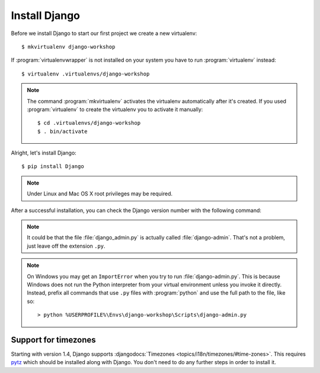 .. index:: Install Django

**************
Install Django
**************

Before we install Django to start our first project we create a new virtualenv::

    $ mkvirtualenv django-workshop

If :program:`virtualenvwrapper` is not installed on your system you have to run
:program:`virtualenv` instead::

    $ virtualenv .virtualenvs/django-workshop

.. note::

    The command :program:`mkvirtualenv` activates the virtualenv
    automatically after it's created. If you used :program:`virtualenv`
    to create the virtualenv you to activate it manually::

        $ cd .virtualenvs/django-workshop
        $ . bin/activate

Alright, let's install Django::

    $ pip install Django

.. note:: Under Linux and Mac OS X root privileges may be required.

After a successful installation, you can check the Django version number
with the following command:

.. command-output:: django-admin.py --version

.. note::

    It could be that the file :file:`django_admin.py` is actually called
    :file:`django-admin`. That's not a problem, just leave off the
    extension ``.py``.

.. note::

    On Windows you may get an ``ImportError`` when you try to run
    :file:`django-admin.py`. This is because Windows does not run the
    Python interpreter from your virtual environment unless you invoke
    it directly. Instead, prefix all commands that use ``.py`` files
    with :program:`python` and use the full path to the file, like so:

    ::

        > python %USERPROFILE%\Envs\django-workshop\Scripts\django-admin.py

.. index:: timezones

Support for timezones
=====================

Starting with version 1.4, Django supports :djangodocs:`Timezones
<topics/i18n/timezones/#time-zones>`. This requires `pytz
<http://pytz.sourceforge.net/>`_ which should be installed along with Django.
You don't need to do any further steps in order to install it.
